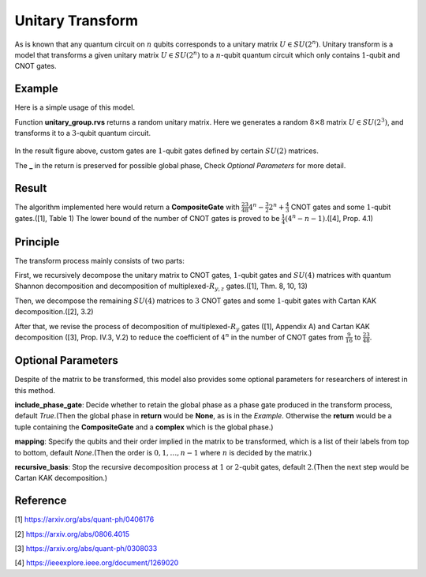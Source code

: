Unitary Transform
===================
As is known that any quantum circuit on :math:`n` qubits corresponds to a unitary matrix
:math:`U\in SU(2^n)`. Unitary transform is a model that transforms a given unitary
matrix :math:`U\in SU(2^n)` to a :math:`n`-qubit quantum circuit which only contains
:math:`1`-qubit and CNOT gates.

Example
-------------------
Here is a simple usage of this model.

.. code-block:: python
    :linenos:

    from scipy.stats import unitary_group

    from QuICT.core import *
    from QuICT.qcda.synthesis.unitary_transform import *

    if __name__ == '__main__':
        U = unitary_group.rvs(2 ** 3)
        compositeGate, _ = UTrans(U)

        circuit = Circuit(3)
        circuit.set_exec_gates(compositeGate)
        circuit.draw()

Function **unitary_group.rvs** returns a random unitary matrix. Here we generates a random
:math:`8\times 8` matrix :math:`U\in SU(2^3)`, and transforms it to a :math:`3`-qubit
quantum circuit.

.. figure:: ./images/ut_0.jpg

In the result figure above, custom gates are :math:`1`-qubit gates defined by certain
:math:`SU(2)` matrices.

The **_** in the return is preserved for possible global phase, Check *Optional Parameters* for
more detail.

Result
-------------------
The algorithm implemented here would return a **CompositeGate** with :math:`\frac{23}{48}4^n
-\frac{3}{2}2^n+\frac{4}{3}` CNOT gates and some :math:`1`-qubit gates.([1], Table 1) The lower
bound of the number of CNOT gates is proved to be :math:`\frac{1}{4}(4^n-n-1)`.([4], Prop. 4.1)

Principle
-------------------
The transform process mainly consists of two parts:

First, we recursively decompose the unitary matrix to CNOT gates, :math:`1`-qubit gates and
:math:`SU(4)` matrices with quantum Shannon decomposition and decomposition of
multiplexed-:math:`R_{y,z}` gates.([1], Thm. 8, 10, 13)

Then, we decompose the remaining :math:`SU(4)` matrices to :math:`3` CNOT gates and some
:math:`1`-qubit gates with Cartan KAK decomposition.([2], 3.2)

After that, we revise the process of decomposition of multiplexed-:math:`R_y` gates ([1],
Appendix A) and Cartan KAK decomposition ([3], Prop. IV.3, V.2) to reduce the coefficient
of :math:`4^n` in the number of CNOT gates from :math:`\frac{9}{16}` to :math:`\frac{23}{48}`.

Optional Parameters
-------------------
Despite of the matrix to be transformed, this model also provides some optional parameters for
researchers of interest in this method.

**include_phase_gate**: Decide whether to retain the global phase as a phase gate produced in
the transform process, default `True`.(Then the global phase in **return** would be **None**,
as is in the *Example*. Otherwise the **return** would be a tuple containing the **CompositeGate**
and a **complex** which is the global phase.)

**mapping**: Specify the qubits and their order implied in the matrix to be transformed, which
is a list of their labels from top to bottom, default `None`.(Then the order is :math:`0, 1,\dots,
n-1` where :math:`n` is decided by the matrix.)

**recursive_basis**: Stop the recursive decomposition process at :math:`1` or :math:`2`-qubit
gates, default :math:`2`.(Then the next step would be Cartan KAK decomposition.)

Reference
-------------------
[1] https://arxiv.org/abs/quant-ph/0406176

[2] https://arxiv.org/abs/0806.4015

[3] https://arxiv.org/abs/quant-ph/0308033

[4] https://ieeexplore.ieee.org/document/1269020
